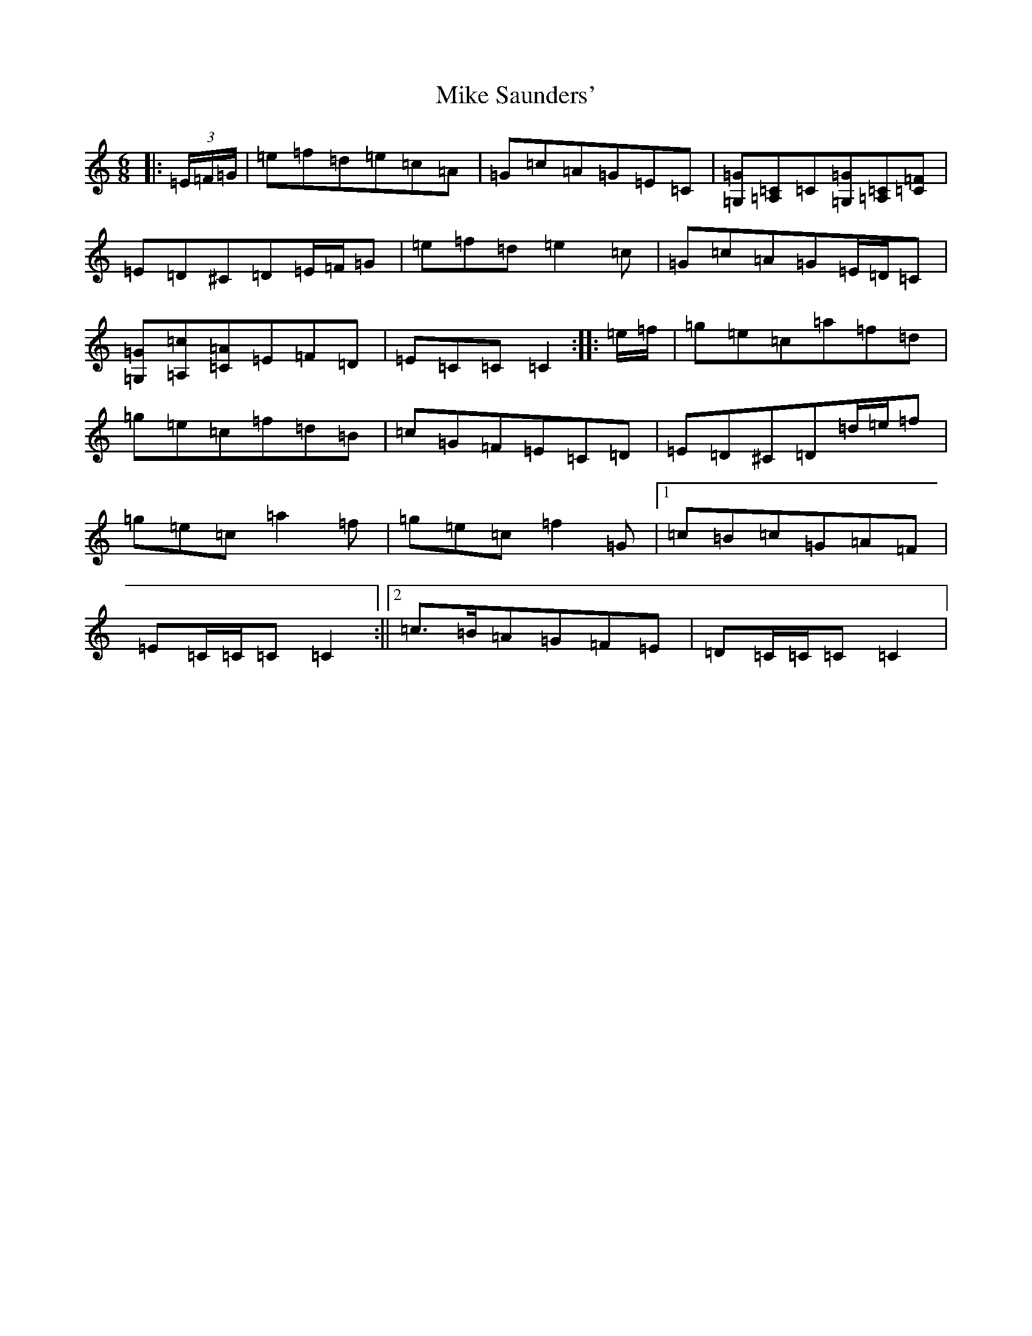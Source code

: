 X: 14152
T: Mike Saunders'
S: https://thesession.org/tunes/12074#setting12074
R: jig
M:6/8
L:1/8
K: C Major
|:(3=E/2=F/2=G/2|=e=f=d=e=c=A|=G=c=A=G=E=C|[=G,=G][=A,=C]=C[=G,=G][=A,=C][=C=F]|=E=D^C=D=E/2=F/2=G|=e=f=d=e2=c|=G=c=A=G=E/2=D/2=C|[=G,=G][=A,=c][=C=A]=E=F=D|=E=C=C=C2:||:=e/2=f/2|=g=e=c=a=f=d|=g=e=c=f=d=B|=c=G=F=E=C=D|=E=D^C=D=d/2=e/2=f|=g=e=c=a2=f|=g=e=c=f2=G|1=c=B=c=G=A=F|=E=C/2=C/2=C=C2:||2=c>=B=A=G=F=E|=D=C/2=C/2=C=C2|